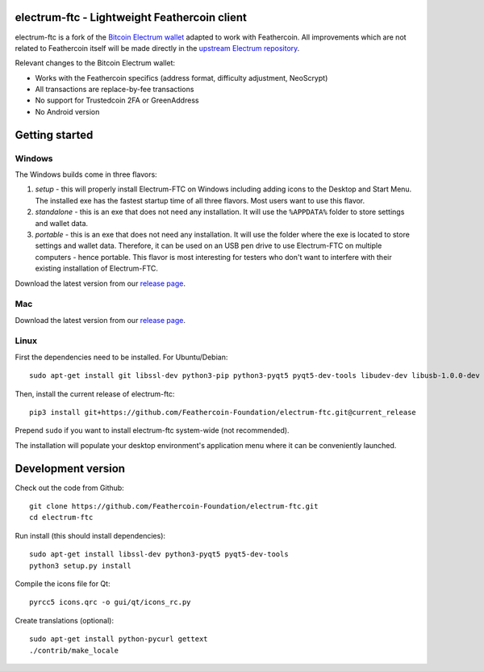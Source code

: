 .. image:: https://travis-ci.org/Feathercoin-Foundation/electrum-ftc.svg?branch=3.0.6-ftc
    :target: https://travis-ci.org/Feathercoin-Foundation/electrum-ftc
    :alt: Build Status


electrum-ftc - Lightweight Feathercoin client
=====================================

electrum-ftc is a fork of the `Bitcoin Electrum wallet <https://electrum.org/>`_ adapted to work with Feathercoin.
All improvements which are not related to Feathercoin itself will be made directly in the
`upstream Electrum repository <https://github.com/spesmilo/electrum>`_.

Relevant changes to the Bitcoin Electrum wallet:

- Works with the Feathercoin specifics (address format, difficulty adjustment, NeoScrypt)
- All transactions are replace-by-fee transactions
- No support for Trustedcoin 2FA or GreenAddress
- No Android version


Getting started
===============

Windows
-------

The Windows builds come in three flavors:

1. *setup* - this will properly install Electrum-FTC on Windows including
   adding icons to the Desktop and Start Menu. The installed exe has the
   fastest startup time of all three flavors. Most users want to use this flavor.

2. *standalone* - this is an exe that does not need any installation. It
   will use the ``%APPDATA%`` folder to store settings and wallet data.

3. *portable* - this is an exe that does not need any installation. It will
   use the folder where the exe is located to store settings and wallet
   data. Therefore, it can be used on an USB pen drive to use Electrum-FTC
   on multiple computers - hence portable. This flavor is most interesting
   for testers who don't want to interfere with their existing installation
   of Electrum-FTC.

Download the latest version from our `release page <https://github.com/Feathercoin-Foundation/electrum-ftc/releases>`_.

Mac
---

Download the latest version from our `release page <https://github.com/Feathercoin-Foundation/electrum-ftc/releases>`_.

Linux
-----

First the dependencies need to be installed. For Ubuntu/Debian::

    sudo apt-get install git libssl-dev python3-pip python3-pyqt5 pyqt5-dev-tools libudev-dev libusb-1.0.0-dev

Then, install the current release of electrum-ftc::

    pip3 install git+https://github.com/Feathercoin-Foundation/electrum-ftc.git@current_release

Prepend ``sudo`` if you want to install electrum-ftc system-wide (not recommended).

The installation will populate your desktop environment's application menu
where it can be conveniently launched.


Development version
===================

Check out the code from Github::

    git clone https://github.com/Feathercoin-Foundation/electrum-ftc.git
    cd electrum-ftc

Run install (this should install dependencies)::

    sudo apt-get install libssl-dev python3-pyqt5 pyqt5-dev-tools
    python3 setup.py install

Compile the icons file for Qt::

    pyrcc5 icons.qrc -o gui/qt/icons_rc.py

Create translations (optional)::

    sudo apt-get install python-pycurl gettext
    ./contrib/make_locale
